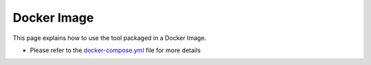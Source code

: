Docker Image
==============

This page explains how to use the tool packaged in a Docker Image.


- Please refer to the `docker-compose.yml <https://github.com/kenho811/Python_Database_Version_Control/blob/master/docker-compose.yml>`_ file for more details


